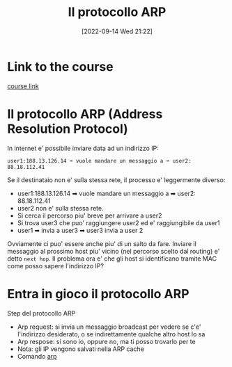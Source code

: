 #+title:      Il protocollo ARP
#+date:       [2022-09-14 Wed 21:22]
#+filetags:   :morrolinux:networking:networking101:
#+identifier: 20220914T212210

* Link to the course
[[https://www.udemy.com/course/networking-101-corso-di-reti-da-zero/learn/lecture/][course link]]
* Il protocollo ARP (Address Resolution Protocol)
In internet e' possibile inviare data ad un indirizzo IP:
#+begin_example
user1:188.13.126.14 ➡ vuole mandare un messaggio a ➡ user2: 88.18.112.41
#+end_example
Se il destinataio non e' sulla stessa rete, il processo e' leggermente diverso:
+ user1:188.13.126.14 ➡ vuole mandare un messaggio a ➡ user2: 88.18.112.41
+ user2 non e' sulla stessa rete.
+ Si cerca il percorso piu' breve per arrivare a user2
+ Si trova user3 che puo' raggiungere user2 ed e' raggiungibile da user1
+ user1 ➡ invia a user3 ➡ user3 invia a user 2
Ovviamente ci puo' essere anche piu' di un salto da fare.
Inviare il messaggio al prossimo host piu' vicino (nel percorso scelto dal routing) e' detto ~next hop~.
Il problema ora e' che gli host si identificano tramite MAC come posso sapere l'indirizzo IP?
* Entra in gioco il protocollo ARP
Step del protocollo ARP
+ Arp request: si invia un messaggio broadcast per vedere se c'e' l'indirizzo desiderato, o se indirettamente qualche altro host lo sa
+ Arp respose: si sono io, oppure no, ma ti posso trovarlo per te
+ Nota: gli IP vengono salvati nella ARP cache
+ Comando [[denote:20220914T214215][arp]]
